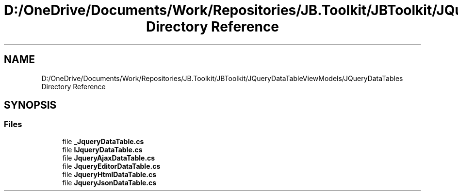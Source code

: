 .TH "D:/OneDrive/Documents/Work/Repositories/JB.Toolkit/JBToolkit/JQueryDataTableViewModels/JQueryDataTables Directory Reference" 3 "Mon Aug 31 2020" "JB.Toolkit" \" -*- nroff -*-
.ad l
.nh
.SH NAME
D:/OneDrive/Documents/Work/Repositories/JB.Toolkit/JBToolkit/JQueryDataTableViewModels/JQueryDataTables Directory Reference
.SH SYNOPSIS
.br
.PP
.SS "Files"

.in +1c
.ti -1c
.RI "file \fB_JqueryDataTable\&.cs\fP"
.br
.ti -1c
.RI "file \fBIJqueryDataTable\&.cs\fP"
.br
.ti -1c
.RI "file \fBJqueryAjaxDataTable\&.cs\fP"
.br
.ti -1c
.RI "file \fBJqueryEditorDataTable\&.cs\fP"
.br
.ti -1c
.RI "file \fBJqueryHtmlDataTable\&.cs\fP"
.br
.ti -1c
.RI "file \fBJqueryJsonDataTable\&.cs\fP"
.br
.in -1c
